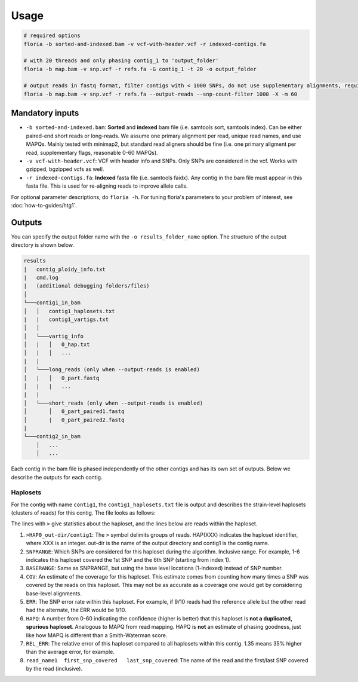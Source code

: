 Usage
=================

.. code-block:: sh

    # required options
    floria -b sorted-and-indexed.bam -v vcf-with-header.vcf -r indexed-contigs.fa

    # with 20 threads and only phasing contig_1 to 'output_folder'
    floria -b map.bam -v snp.vcf -r refs.fa -G contig_1 -t 20 -o output_folder

    # output reads in fastq format, filter contigs with < 1000 SNPs, do not use supplementary alignments, require MAPQ 60.
    floria -b map.bam -v snp.vcf -r refs.fa --output-reads --snp-count-filter 1000 -X -m 60

Mandatory inputs
-------

*   ``-b sorted-and-indexed.bam``: **Sorted** and **indexed** bam file (i.e. samtools sort, samtools index). Can be either paired-end short reads or long-reads. We assume one primary alignment per read, unique read names, and use MAPQs. Mainly tested with minimap2, but standard read aligners should be fine (i.e. one primary aligment per read, supplementary flags, reasonable 0-60 MAPQs). 

*   ``-v vcf-with-header.vcf``: VCF with header info and SNPs. Only SNPs are considered in the vcf. Works with gzipped, bgzipped vcfs as well. 

*   ``-r indexed-contigs.fa``: **Indexed** fasta file (i.e. samtools faidx). Any contig in the bam file must appear in this fasta file. This is used for re-aligning reads to improve allele calls. 

For optional parameter descriptions, do ``floria -h``. For tuning floria's parameters to your problem of interest, see :doc:`how-to-guides/htg1`. 

Outputs
---------

You can specify the output folder name with the ``-o results_folder_name`` option. The structure of the output directory is shown below.

.. code-block:: sh

    results
    |   contig_ploidy_info.txt
    |   cmd.log
    |   (additional debugging folders/files)
    │
    └───contig1_in_bam
    │   │   contig1_haplosets.txt
    |   |   contig1_vartigs.txt
    │   │
    │   └───vartig_info
    │   |   │   0_hap.txt
    │   |   │   ...
    |   |
    │   └───long_reads (only when --output-reads is enabled)
    │   |   │   0_part.fastq
    │   |   |   ...
    |   |
    │   └───short_reads (only when --output-reads is enabled)
    │       │   0_part_paired1.fastq
    │       |   0_part_paired2.fastq
    |   
    └───contig2_in_bam
        │   ...
        │   ...


Each contig in the bam file is phased independently of the other contigs and has its own set of outputs. Below we describe the outputs for each contig. 

Haplosets
^^^^^^^^

For the contig with name ``contig1``, the ``contig1_haplosets.txt`` file is output and describes the strain-level haplosets (clusters of reads) for this contig. The file looks as follows:

.. code-block:: sh
    >HAP0_out-dir/contig1   SNPRANGE:1-6    BASERANGE:772-5000    COV:49.371  ERR:0.075   HAPQ:47   REL_ERR:1.35
    read_name1  first_snp_covered   last_snp_covered
    read_name2  first_snp_covered   last_snp_covered
    ...
    >HAP1_out-dir/contig1   SNPRANGE:7-11    BASERANGE:5055-6500    COV:25.012  ERR:0.050   HAPQ:15   REL_ERR:1.11
    ...

The lines with ``>`` give statistics about the haploset, and the lines below are reads within the haploset. 

#.  ``>HAP0_out-dir/contig1``: The ``>`` symbol delimits groups of reads. HAP(XXX) indicates the haploset identifier, where XXX is an integer. out-dir is the name of the output directory and contig1 is the contig name.

#.  ``SNPRANGE``: Which SNPs are considered for this haploset during the algorithm. Inclusive range. For example, 1-6 indicates this haploset covered the 1st SNP and the 6th SNP (starting from index 1). 

#. ``BASERANGE``: Same as SNPRANGE, but using the base level locations (1-indexed) instead of SNP number. 

#. ``COV``: An estimate of the coverage for this haploset. This estimate comes from counting how many times a SNP was covered by the reads on this haploset. This may not be as accurate as a coverage one would get by considering base-level alignments.

#. ``ERR``: The SNP error rate within this haploset. For example, if 9/10 reads had the reference allele but the other read had the alternate, the ERR would be 1/10.

#. ``HAPQ``: A number from 0-60 indicating the confidence (higher is better) that this haploset is **not a duplicated, spurious haploset**. Analogous to MAPQ from read mapping. HAPQ is **not** an estimate of phasing goodness, just like how MAPQ is different than a Smith-Waterman score.

#. ``REL_ERR``: The relative error of this haploset compared to all haplosets within this contig. 1.35 means 35% higher than the average error, for example. 

#. ``read_name1  first_snp_covered   last_snp_covered``: The name of the read and the first/last SNP covered by the read (inclusive). 

